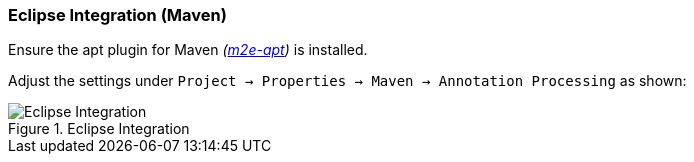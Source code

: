 :jbake-title: Eclipse Integration
:jbake-type: section
:jbake-status: published

=== Eclipse Integration (Maven)

Ensure the apt plugin for Maven __(https://marketplace.eclipse.org/content/m2e-apt[m2e-apt])__ is installed.

Adjust the settings under `Project -> Properties -> Maven -> Annotation Processing` as shown:

image::{images}/10_linkki_apt/eclipse_apt_integration.png[Eclipse Integration, title="Eclipse Integration"]